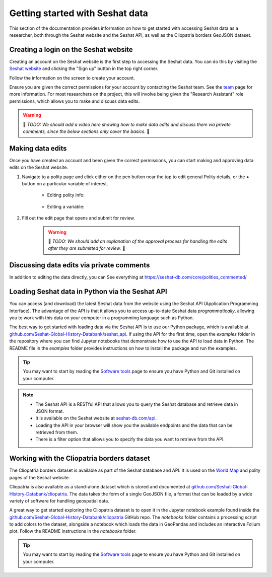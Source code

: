 Getting started with Seshat data
=================================

This section of the documentation provides information on how to get started with accessing Seshat data as a researcher, both through the Seshat website and the Seshat API, as well as the Cliopatria borders GeoJSON dataset.

Creating a login on the Seshat website
---------------------------------------

Creating an account on the Seshat website is the first step to accessing the Seshat data. You can do this by visiting the `Seshat website <https://seshat-db.com/>`_ and clicking the "Sign up" button in the top right corner.

Follow the information on the screen to create your account.

Ensure you are given the correct permissions for your account by contacting the Seshat team.
See the `team <../team.rst>`_ page for more information.
For most researchers on the project, this will involve being given the "Research Assistant" role permissions, which allows you to make and discuss data edits.

.. warning::

    🚧 *TODO: We should add a video here showing how to make data edits and discuss them via private comments, since the below sections only cover the basics.* 🚧 

Making data edits
-----------------

Once you have created an account and been given the correct permissions, you can start making and approving data edits on the Seshat website.

1. Navigate to a polity page and click either on the pen button near the top to edit general Polity details, or the **+** button on a particular variable of interest.

    - Editing polity info:

        .. image:: ../img/edit_polity.png
            :alt: Edit Polity

    - Editing a variable:

        .. image:: ../img/edit_var.png
            :alt: Edit Variable

2. Fill out the edit page that opens and submit for review.

    .. warning::
        
        🚧 *TODO: We should add an explanation of the approval process for handling the edits after they are submitted for review.* 🚧 

Discussing data edits via private comments
------------------------------------------

In addition to editing the data directly, you can 
See everything at https://seshat-db.com/core/polities_commented/

.. _API Getting Started:

Loading Seshat data in Python via the Seshat API
------------------------------------------------

You can access (and download) the latest Seshat data from the website using the Seshat API (Application Programming Interface).
The advantage of the API is that it allows you to access up-to-date Seshat data *programmatically*, allowing you to work with this data on your computer in a programming language such as Python.

The best way to get started with loading data via the Seshat API is to use our Python package, which is available at `github.com/Seshat-Global-History-Databank/seshat_api <https://github.com/Seshat-Global-History-Databank/seshat_api>`_.
If using the API for the first time, open the `examples` folder in the repository where you can find Jupyter notebooks that demonstrate how to use the API to load data in Python.
The README file in the `examples` folder provides instructions on how to install the package and run the examples.

.. tip::

   You may want to start by reading the `Software tools <software-tools>`_ page to ensure you have Python and Git installed on your computer.


.. note::

    - The Seshat API is a RESTful API that allows you to query the Seshat database and retrieve data in JSON format.
    - It is available on the Seshat website at `seshat-db.com/api <https://seshat-db.com/api/>`_. 
    - Loading the API in your browser will show you the available endpoints and the data that can be retrieved from them.
    - There is a filter option that allows you to specify the data you want to retrieve from the API.

Working with the Cliopatria borders dataset
--------------------------------------------

The Cliopatria borders dataset is available as part of the Seshat database and API. It is used on the `World Map <https://seshat-db.com/core/world_map>`_ and polity pages of the Seshat website.

Cliopatria is also available as a stand-alone dataset which is stored and documented at `github.com/Seshat-Global-History-Databank/cliopatria <https://github.com/Seshat-Global-History-Databank/cliopatria>`_.
The data takes the form of a single GeoJSON file, a format that can be loaded by a wide variety of software for handling geospatial data.

A great way to get started exploring the Cliopatria dataset is to open it in the Jupyter notebook example found inside the `github.com/Seshat-Global-History-Databank/cliopatria <https://github.com/Seshat-Global-History-Databank/cliopatria>`_ GitHub repo.
The `notebooks` folder contains a processing script to add colors to the dataset, alongside a notebook which loads the data in GeoPandas and includes an interactive Folium plot.
Follow the README instructions in the `notebooks` folder.

.. tip::

    You may want to start by reading the `Software tools <software-tools>`_ page to ensure you have Python and Git installed on your computer.
